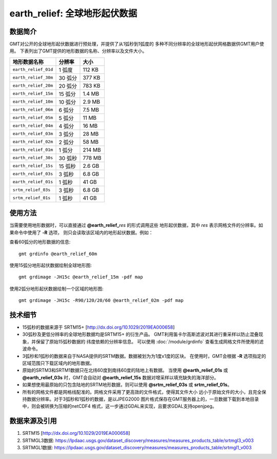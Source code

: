 earth_relief: 全球地形起伏数据
==============================

.. gmtplot::
   :show-code: false
   :width: 75%

   gmt grdimage @earth_relief_20m -png,pdf earth_relief

数据简介
--------

GMT对公开的全球地形起伏数据进行预处理，并提供了从1弧秒到1弧度的
多种不同分辨率的全球地形起伏网格数据供GMT用户使用。
下表列出了GMT提供的地形数据的名称、分辨率以及文件大小。

====================== ========= ========
地形数据名称           分辨率    大小
====================== ========= ========
``earth_relief_01d``   1 弧度    112 KB
``earth_relief_30m``   30 弧分   377 KB
``earth_relief_20m``   20 弧分   783 KB
``earth_relief_15m``   15 弧分   1.4 MB
``earth_relief_10m``   10 弧分   2.9 MB
``earth_relief_06m``   6 弧分    7.5 MB
``earth_relief_05m``   5 弧分     11 MB
``earth_relief_04m``   4 弧分     16 MB
``earth_relief_03m``   3 弧分     28 MB
``earth_relief_02m``   2 弧分     58 MB
``earth_relief_01m``   1 弧分    214 MB
``earth_relief_30s``   30 弧秒   778 MB
``earth_relief_15s``   15 弧秒   2.6 GB
``earth_relief_03s``   3 弧秒    6.8 GB
``earth_relief_01s``   1 弧秒     41 GB
``srtm_relief_03s``    3 弧秒    6.8 GB
``srtm_relief_01s``    1 弧秒     41 GB
====================== ========= ========

使用方法
--------

当需要使用地形数据时，可以直接通过 **@earth_relief_**\ *res* 的形式调用这些
地形起伏数据，其中 *res* 表示网格文件的分辨率。如果命令中使用了 **-R** 选项，
则只会读取该区域内的地形起伏数据。例如：

查看60弧分的地形数据的信息::

    gmt grdinfo @earth_relief_60m

使用15弧分地形起伏数据绘制全球地形图::

    gmt grdimage -JH15c @earth_relief_15m -pdf map

使用2弧分地形起伏数据绘制一个区域的地形图::

    gmt grdimage -JH15c -R90/120/20/60 @earth_relief_02m -pdf map

技术细节
--------

-   15弧秒的数据来源于 SRTM15+ [http://dx.doi.org/10.1029/2019EA000658]
-   30弧秒及更低分辨率的全球地形数据均是SRTM15+ 的衍生产品。
    GMT利用笛卡尔高斯滤波对其进行重采样以防止混叠现象，并保留了原始15弧秒数据的
    纬度依赖的分辨率信息。
    可以使用 :doc:`/module/grdinfo` 查看生成网格文件所使用的滤波命令。
-   3弧秒和1弧秒的数据来自于NASA提供的SRTM数据。数据被划为为1度x1度的区块。
    在使用时，GMT会根据 **-R** 选项指定的区域范围只下载区域内的地形数据。
-   原始的SRTM3和SRTM1数据只在北纬60度到南纬60度的陆地上有数据。
    当使用 **@earth_relief_01s** 或 **@earth_relief_03s** 时，GMT会自动对
    **@earth_relief_15s** 数据对增采样以填充缺失的海洋部分。
-   如果想使用最原始的只包含陆地的SRTM地形数据，则可以使用 **@srtm_relief_03s**
    或 **srtm_relief_01s**\ 。
-   所有的网格文件都是网格线配准的。网格文件采用了更高效的文件格式，使得其文件大小
    远小于原始文件的大小，且完全保持数据分辨率。对于3弧秒和1弧秒的数据，是以JPEG2000
    图片格式保存在GMT服务器上的，一旦数据下载到本地目录中，则会被转换为压缩的netCDF4
    格式，这一步通过GDAL来实现，且要求GDAL支持openjpeg。

数据来源及引用
--------------

#. SRTM15 [http://dx.doi.org/10.1029/2019EA000658]
#. SRTMGL3数据: https://lpdaac.usgs.gov/dataset_discovery/measures/measures_products_table/srtmgl3_v003
#. SRTMGL1数据: https://lpdaac.usgs.gov/dataset_discovery/measures/measures_products_table/srtmgl1_v003
